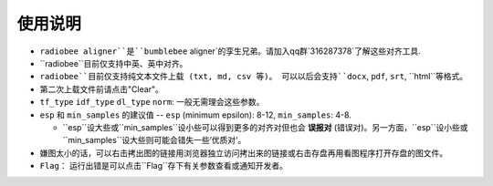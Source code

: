 使用说明
----------

-   ``radiobee aligner``是``bumblebee`` aligner`的孪生兄弟。请加入qq群`316287378`了解这些对齐工具.

-  ``radiobee``目前仅支持中英、英中对齐。
-  ``radiobee``目前仅支持纯文本文件上载 (txt, md, csv 等)。 可以以后会支持``docx``, ``pdf``, ``srt``, ``html``等格式。
-  第二次上载文件前请点击"Clear"。
-  ``tf_type`` ``idf_type`` ``dl_type`` ``norm``: 一般无需理会这些参数。
-  ``esp`` 和 ``min_samples`` 的建议值 -- ``esp`` (minimum epsilon): 8-12, ``min_samples``: 4-8.

   -   ``esp``设大些或``min_samples``设小些可以得到更多的对齐对但也会 **误报对** (错误对)。另一方面，``esp``设小些或``min_samples``设大些则可能会错失一些’优质对‘。

-  嫌图太小的话，可以右击拷出图的链接用浏览器独立访问拷出来的链接或右击存盘再用看图程序打开存盘的图文件。
-   ``Flag``： 运行出错是可以点击``Flag``存下有关参数查看或通知开发者。
